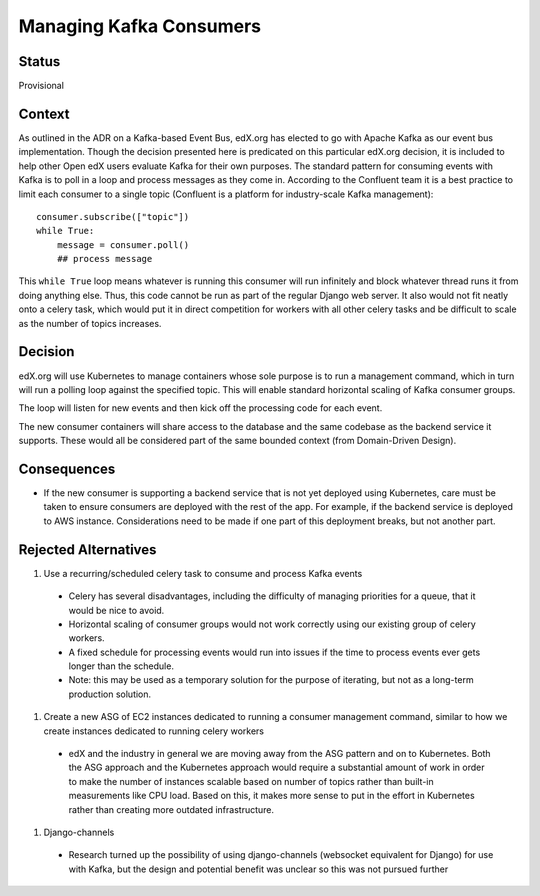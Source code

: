 Managing Kafka Consumers
========================

Status
------
Provisional

Context
-------
As outlined in the ADR on a Kafka-based Event Bus, edX.org has elected to go with Apache Kafka as our event bus implementation. Though the decision presented here is predicated on this particular edX.org decision, it is included to help other Open edX users evaluate Kafka for their own purposes. The standard pattern for consuming events with Kafka is to poll in a loop and process messages as they come in. According to the Confluent team it is a best practice to limit each consumer to a single topic (Confluent is a platform for industry-scale Kafka management)::

    consumer.subscribe(["topic"])
    while True:
        message = consumer.poll()
        ## process message

This ``while True`` loop means whatever is running this consumer will run infinitely and block whatever thread runs it from doing anything else. Thus, this code cannot be run as part of the regular Django web server. It also would not fit neatly onto a celery task, which would put it in direct competition for workers with all other celery tasks and be difficult to scale as the number of topics increases.

Decision
--------
edX.org will use Kubernetes to manage containers whose sole purpose is to run a management command, which in turn will run a polling loop against the specified topic. This will enable standard horizontal scaling of Kafka consumer groups.

The loop will listen for new events and then kick off the processing code for each event.

The new consumer containers will share access to the database and the same codebase as the backend service it supports. These would all be considered part of the same bounded context (from Domain-Driven Design).

Consequences
------------

* If the new consumer is supporting a backend service that is not yet deployed using Kubernetes, care must be taken to ensure consumers are deployed with the rest of the app. For example, if the backend service is deployed to AWS instance. Considerations need to be made if one part of this deployment breaks, but not another part.

Rejected Alternatives
---------------------

#. Use a recurring/scheduled celery task to consume and process Kafka events

  * Celery has several disadvantages, including the difficulty of managing priorities for a queue, that it would be nice to avoid.
  * Horizontal scaling of consumer groups would not work correctly using our existing group of celery workers.
  * A fixed schedule for processing events would run into issues if the time to process events ever gets longer than the schedule.
  * Note: this may be used as a temporary solution for the purpose of iterating, but not as a long-term production solution.

#. Create a new ASG of EC2 instances dedicated to running a consumer management command, similar to how we create instances dedicated to running celery workers

  * edX and the industry in general we are moving away from the ASG pattern and on to Kubernetes. Both the ASG approach and the Kubernetes approach would require a substantial amount of work in order to make the number of instances scalable based on number of topics rather than built-in measurements like CPU load. Based on this, it makes more sense to put in the effort in Kubernetes rather than creating more outdated infrastructure.

#. Django-channels

  * Research turned up the possibility of using django-channels (websocket equivalent for Django) for use with Kafka, but the design and potential benefit was unclear so this was not pursued further
